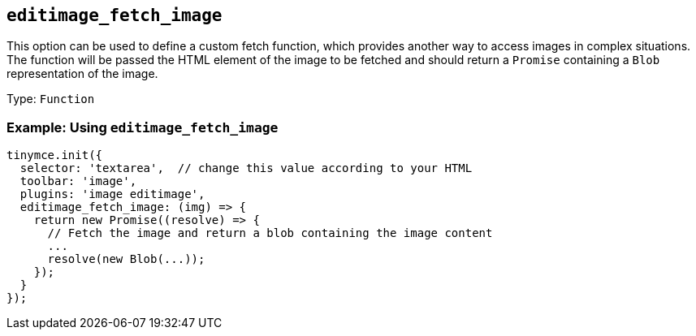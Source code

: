 [[editimage_fetch_image]]
== `+editimage_fetch_image+`

This option can be used to define a custom fetch function, which provides another way to access images in complex situations. The function will be passed the HTML element of the image to be fetched and should return a `+Promise+` containing a `+Blob+` representation of the image.

Type: `+Function+`

=== Example: Using `+editimage_fetch_image+`

[source,js]
----
tinymce.init({
  selector: 'textarea',  // change this value according to your HTML
  toolbar: 'image',
  plugins: 'image editimage',
  editimage_fetch_image: (img) => {
    return new Promise((resolve) => {
      // Fetch the image and return a blob containing the image content
      ...
      resolve(new Blob(...));
    });
  }
});
----
